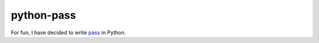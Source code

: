 python-pass
===========

For fun, I have decided to write pass_ in Python.

.. _pass: http://www.passwordstore.org/
